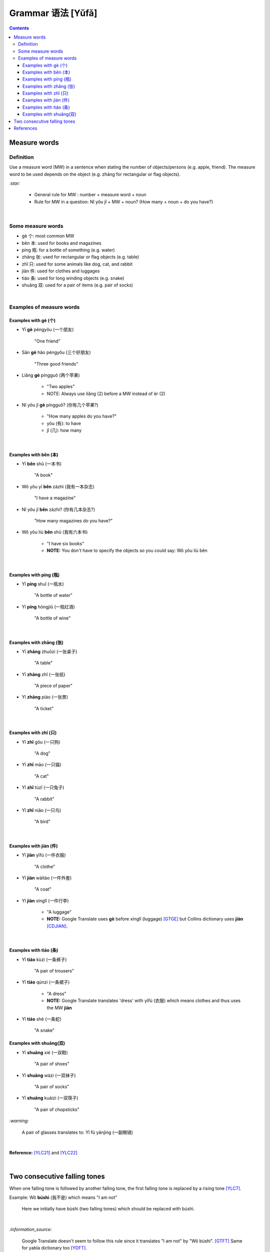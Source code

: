 ==================
Grammar 语法 [Yǔfǎ]
==================
.. contents:: **Contents**
   :depth: 3
   :local:
   :backlinks: top
   
Measure words
=============
Definition
----------
Use a measure word (MW) in a sentence when stating the number of objects/persons (e.g. apple, friend).
The measure word to be used depends on the object (e.g. zhāng for rectangular or 
flag objects).

`:star:`

   - General rule for MW : number + measure word + noun
   - Rule for MW in a question: Nǐ yǒu jǐ + MW + noun? (How many + noun + do you have?)

|

Some measure words
------------------
- gè 个: most common MW
- běn 本: used for books and magazines
- píng 瓶: for a bottle of something (e.g. water)
- zhāng 张: used for rectangular or flag objects (e.g. table)
- zhǐ 只: used for some animals like dog, cat, and rabbit
- jiàn 件: used for clothes and luggages
- tiáo 条: used for long winding objects (e.g. snake)
- shuāng 双: used for a pair of items (e.g. pair of socks)

|

Examples of measure words
-------------------------
Examples with gè (个)
^^^^^^^^^^^^^^^^^^^^^
- Yī **gè** péngyǒu (一个朋友)

   "One friend"
- Sān **gè** hǎo péngyǒu (三个好朋友)
   
   "Three good friends"
- Liǎng **gè** píngguǒ (两个苹果)

   - "Two apples"
   - NOTE: Always use liǎng (2) before a MW instead of èr (2)
- Nǐ yǒu jǐ **gè** píngguǒ? (你有几个苹果?)

   - "How many apples do you have?"
   - yǒu (有): to have
   - jǐ (几): how many

|

Examples with běn (本)
^^^^^^^^^^^^^^^^^^^^^^
- Yī **běn** shū (一本书)

   "A book"
- Wǒ yǒu yī **běn** zázhì (我有一本杂志)

   "I have a magazine"
- Nǐ yǒu jǐ **běn** zázhì? (你有几本杂志?)

   "How many magazines do you have?"
- Wǒ yǒu liù **běn** shū (我有六本书)

   - "I have six books"
   - **NOTE:** You don't have to specify the objects so you could say: Wǒ yǒu liù běn

|

Examples with píng (瓶)
^^^^^^^^^^^^^^^^^^^^^^^
- Yī **píng** shuǐ (一瓶水)

   "A bottle of water"
- Yī **píng** hóngjiǔ (一瓶红酒)

   "A bottle of wine"

|

Examples with zhāng (张)
^^^^^^^^^^^^^^^^^^^^^^^^
- Yī **zhāng** zhuōzi (一张桌子)

   "A table"
- Yī **zhāng** zhǐ (一张纸)

   "A piece of paper"
- Yī **zhāng** piào (一张票)

   "A ticket"
|

Examples with zhǐ (只)
^^^^^^^^^^^^^^^^^^^^^^
- Yī **zhǐ** gǒu (一只狗)

   "A dog"
- Yī **zhǐ** māo (一只猫)

   "A cat"
- Yī **zhǐ** tùzǐ (一只兔子)

   "A rabbit"
- Yī **zhǐ** niǎo (一只鸟)

   "A bird"

|

Examples with jiàn (件)
^^^^^^^^^^^^^^^^^^^^^^^
- Yī **jiàn** yīfú (一件衣服)

   "A clothe"
- Yī **jiàn** wàitào (一件外套)

   "A coat"
- Yī **jiàn** xínglǐ (一件行李)

   - "A luggage"
   - **NOTE:** Google Translate uses **gè** before xínglǐ (luggage) [GTGE]_ but Collins dictionary uses **jiàn** [CDJIAN]_.

|

Examples with tiáo (条)
^^^^^^^^^^^^^^^^^^^^^^^
- Yī **tiáo** kùzi (一条裤子)

   "A pair of trousers"
- Yī **tiáo** qúnzi (一条裙子)

   - "A dress"
   - **NOTE:** Google Translate translates 'dress' with yīfú (衣服) which means clothes and thus uses the MW **jiàn**
- Yī **tiáo** shé (一条蛇)

   "A snake"

Examples with shuāng(双)
^^^^^^^^^^^^^^^^^^^^^^^^
- Yī **shuāng** xié (一双鞋)

   "A pair of shoes"
- Yī **shuāng** wàzi (一双袜子)

   "A pair of socks"
- Yī **shuāng** kuàizi (一双筷子)

   "A pair of chopsticks"

`:warning:`

   A pair of glasses translates to: Yī fù yǎnjìng (一副眼镜)

|

**Reference:** [YLC21]_ and [YLC22]_

|
 
Two consecutive falling tones
=============================
When one falling tone is followed by another falling tone, the first falling tone is replaced by a rising tone [YLC7]_.
 
Example: Wǒ **búshì** (我不是) which means "I am not"

   Here we initially have bùshì (two falling tones) which should be replaced with búshì.

|

`:information_source:`

   Google Translate doesn't seem to follow this rule since it translates "I am not" by "Wǒ bùshì". [GTFT]_
   Same for yabla dictionary too [YDFT]_.
   
|
|
 
References
==========

.. [CDJIAN] https://archive.vn/wxHzy [use of jiàn before xínglǐ in Collins Dictionary]
.. [GTFT] https://archive.is/pph1B [two consecutive falling tones in Google Translate]
.. [GTGE] https://archive.vn/KHKRh [use of gè before xínglǐ in Google Translate]
.. [YDFT] https://archive.is/FCjJc [two consecutive falling tones in yabla dictionary]
.. [YLC7] https://youtu.be/aQOUSJOVHp8?t=2122 [Learn Chinese for Beginners. Lesson 7: Are you American?  你是美国人吗？]
.. [YLC21] https://youtu.be/aQOUSJOVHp8?t=7053 [Learn Chinese for Beginners. Lesson 21: Measure Word 1. 量词1]
.. [YLC22] https://youtu.be/aQOUSJOVHp8?t=7390 [Learn Chinese for Beginners. Lesson 22: Measure Word 2. 量词2]
 
